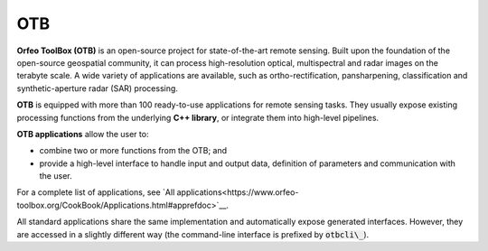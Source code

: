 OTB
===

**Orfeo ToolBox (OTB)** is an open-source project for state-of-the-art remote sensing. Built upon the foundation of the open-source geospatial community, it can process high-resolution optical, multispectral and radar images on the terabyte scale. A wide variety of applications are available, such as ortho-rectification, pansharpening, classification and synthetic-aperture radar (SAR) processing.

**OTB** is equipped with more than 100 ready-to-use applications for remote sensing tasks. They usually expose existing processing functions from the underlying **C++ library**, or integrate them into high-level pipelines. 

**OTB applications** allow the user to:

- combine two or more functions from the OTB; and
- provide a high-level interface to handle input and output data, definition of parameters and communication with the user.

For a complete list of applications, see `All applications<https://www.orfeo-toolbox.org/CookBook/Applications.html#apprefdoc>`__.

All standard applications share the same implementation and automatically expose generated interfaces. However, they are accessed in a slightly different way (the command-line interface is prefixed by :code:`otbcli\_`).
